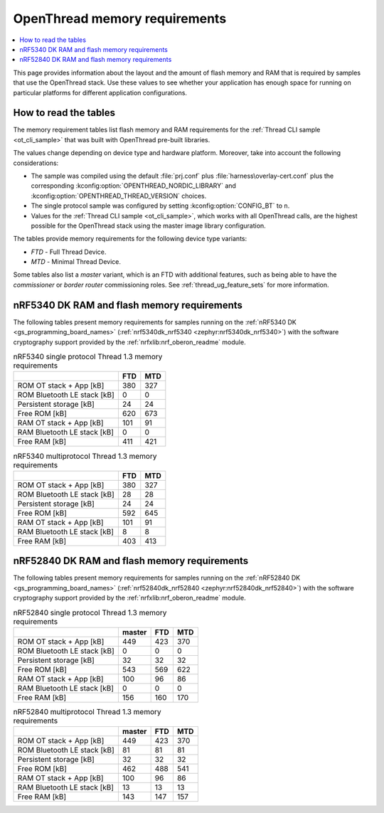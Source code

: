 .. _thread_ot_memory:

OpenThread memory requirements
##############################

.. contents::
   :local:
   :depth: 2

This page provides information about the layout and the amount of flash memory and RAM that is required by samples that use the OpenThread stack.
Use these values to see whether your application has enough space for running on particular platforms for different application configurations.

.. _thread_ot_memory_introduction:

How to read the tables
**********************

The memory requirement tables list flash memory and RAM requirements for the :ref:`Thread CLI sample <ot_cli_sample>` that was built with OpenThread pre-built libraries.

The values change depending on device type and hardware platform.
Moreover, take into account the following considerations:

* The sample was compiled using the default :file:`prj.conf` plus :file:`harness\overlay-cert.conf` plus the corresponding :kconfig:option:`OPENTHREAD_NORDIC_LIBRARY` and :kconfig:option:`OPENTHREAD_THREAD_VERSION` choices.
* The single protocol sample was configured by setting :kconfig:option:`CONFIG_BT` to ``n``.
* Values for the :ref:`Thread CLI sample <ot_cli_sample>`, which works with all OpenThread calls, are the highest possible for the OpenThread stack using the master image library configuration.

The tables provide memory requirements for the following device type variants:

* *FTD* - Full Thread Device.
* *MTD* - Minimal Thread Device.

Some tables also list a *master* variant, which is an FTD with additional features, such as being able to have the *commissioner* or *border router* commissioning roles.
See :ref:`thread_ug_feature_sets` for more information.

.. _thread_ot_memory_5340:

nRF5340 DK RAM and flash memory requirements
*********************************************

The following tables present memory requirements for samples running on the :ref:`nRF5340 DK <gs_programming_board_names>` (:ref:`nrf5340dk_nrf5340 <zephyr:nrf5340dk_nrf5340>`) with the software cryptography support provided by the :ref:`nrfxlib:nrf_oberon_readme` module.

.. table:: nRF5340 single protocol Thread 1.3 memory requirements

   +-----------------------------+-------+-------+
   |                             |   FTD |   MTD |
   +=============================+=======+=======+
   | ROM OT stack + App [kB]     |   380 |   327 |
   +-----------------------------+-------+-------+
   | ROM Bluetooth LE stack [kB] |     0 |     0 |
   +-----------------------------+-------+-------+
   | Persistent storage [kB]     |    24 |    24 |
   +-----------------------------+-------+-------+
   | Free ROM [kB]               |   620 |   673 |
   +-----------------------------+-------+-------+
   | RAM OT stack + App [kB]     |   101 |    91 |
   +-----------------------------+-------+-------+
   | RAM Bluetooth LE stack [kB] |     0 |     0 |
   +-----------------------------+-------+-------+
   | Free RAM [kB]               |   411 |   421 |
   +-----------------------------+-------+-------+

.. table:: nRF5340 multiprotocol Thread 1.3 memory requirements

   +-----------------------------+-------+-------+
   |                             |   FTD |   MTD |
   +=============================+=======+=======+
   | ROM OT stack + App [kB]     |   380 |   327 |
   +-----------------------------+-------+-------+
   | ROM Bluetooth LE stack [kB] |    28 |    28 |
   +-----------------------------+-------+-------+
   | Persistent storage [kB]     |    24 |    24 |
   +-----------------------------+-------+-------+
   | Free ROM [kB]               |   592 |   645 |
   +-----------------------------+-------+-------+
   | RAM OT stack + App [kB]     |   101 |    91 |
   +-----------------------------+-------+-------+
   | RAM Bluetooth LE stack [kB] |     8 |     8 |
   +-----------------------------+-------+-------+
   | Free RAM [kB]               |   403 |   413 |
   +-----------------------------+-------+-------+

.. _thread_ot_memory_52840:

nRF52840 DK RAM and flash memory requirements
*********************************************

The following tables present memory requirements for samples running on the :ref:`nRF52840 DK <gs_programming_board_names>` (:ref:`nrf52840dk_nrf52840 <zephyr:nrf52840dk_nrf52840>`) with the software cryptography support provided by the :ref:`nrfxlib:nrf_oberon_readme` module.

.. table:: nRF52840 single protocol Thread 1.3 memory requirements

   +-----------------------------+----------+-------+-------+
   |                             |   master |   FTD |   MTD |
   +=============================+==========+=======+=======+
   | ROM OT stack + App [kB]     |      449 |   423 |   370 |
   +-----------------------------+----------+-------+-------+
   | ROM Bluetooth LE stack [kB] |        0 |     0 |     0 |
   +-----------------------------+----------+-------+-------+
   | Persistent storage [kB]     |       32 |    32 |    32 |
   +-----------------------------+----------+-------+-------+
   | Free ROM [kB]               |      543 |   569 |   622 |
   +-----------------------------+----------+-------+-------+
   | RAM OT stack + App [kB]     |      100 |    96 |    86 |
   +-----------------------------+----------+-------+-------+
   | RAM Bluetooth LE stack [kB] |        0 |     0 |     0 |
   +-----------------------------+----------+-------+-------+
   | Free RAM [kB]               |      156 |   160 |   170 |
   +-----------------------------+----------+-------+-------+

.. table:: nRF52840 multiprotocol Thread 1.3 memory requirements

   +-----------------------------+----------+-------+-------+
   |                             |   master |   FTD |   MTD |
   +=============================+==========+=======+=======+
   | ROM OT stack + App [kB]     |      449 |   423 |   370 |
   +-----------------------------+----------+-------+-------+
   | ROM Bluetooth LE stack [kB] |       81 |    81 |    81 |
   +-----------------------------+----------+-------+-------+
   | Persistent storage [kB]     |       32 |    32 |    32 |
   +-----------------------------+----------+-------+-------+
   | Free ROM [kB]               |      462 |   488 |   541 |
   +-----------------------------+----------+-------+-------+
   | RAM OT stack + App [kB]     |      100 |    96 |    86 |
   +-----------------------------+----------+-------+-------+
   | RAM Bluetooth LE stack [kB] |       13 |    13 |    13 |
   +-----------------------------+----------+-------+-------+
   | Free RAM [kB]               |      143 |   147 |   157 |
   +-----------------------------+----------+-------+-------+
